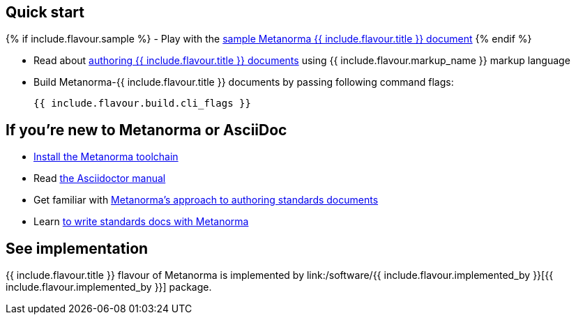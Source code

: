 == Quick start

{% if include.flavour.sample %}
- Play with the link:./sample/[sample Metanorma {{ include.flavour.title }} document]
{% endif %}

- Read about link:./authoring/[authoring {{ include.flavour.title }} documents] using {{ include.flavour.markup_name }} markup language

- Build Metanorma-{{ include.flavour.title }} documents by passing following command flags:
+
[source,console]
--
{{ include.flavour.build.cli_flags }}
--

== If you’re new to Metanorma or AsciiDoc

- link:/docs/getting-started/#install-metanorma[Install the Metanorma toolchain]

- Read https://asciidoctor.org/docs/user-manual/[the Asciidoctor manual]

- Get familiar with link:/docs/approach/[Metanorma’s approach to authoring standards documents]

- Learn link:/docs/authoring/[to write standards docs with Metanorma]

== See implementation

{{ include.flavour.title }} flavour of Metanorma
is implemented by link:/software/{{ include.flavour.implemented_by }}[{{ include.flavour.implemented_by }}] package.
